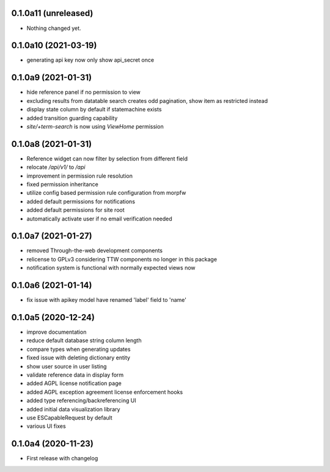 0.1.0a11 (unreleased)
---------------------

- Nothing changed yet.


0.1.0a10 (2021-03-19)
---------------------

- generating api key now only show api_secret once


0.1.0a9 (2021-01-31)
--------------------

- hide reference panel if no permission to view
- excluding results from datatable search creates odd pagination, 
  show item as restricted instead
- display state column by default if statemachine exists
- added transition guarding capability
- `site/+term-search` is now using `ViewHome` permission


0.1.0a8 (2021-01-31)
--------------------

- Reference widget can now filter by selection from different field
- relocate `/api/v1/` to `/api`
- improvement in permission rule resolution
- fixed permission inheritance
- utilize config based permission rule configuration from morpfw
- added default permissions for notifications
- added default permissions for site root
- automatically activate user if no email verification needed


0.1.0a7 (2021-01-27)
--------------------

- removed Through-the-web development components
- relicense to GPLv3 considering TTW components no longer in this package
- notification system is functional with normally expected views now


0.1.0a6 (2021-01-14)
--------------------

- fix issue with apikey model have renamed 'label' field to 'name'


0.1.0a5 (2020-12-24)
--------------------

- improve documentation
- reduce default database string column length
- compare types when generating updates
- fixed issue with deleting dictionary entity
- show user source in user listing
- validate reference data in display form
- added AGPL license notification page
- added AGPL exception agreement license enforcement hooks
- added type referencing/backreferencing UI
- added initial data visualization library
- use ESCapableRequest by default
- various UI fixes


0.1.0a4 (2020-11-23)
--------------------

- First release with changelog
